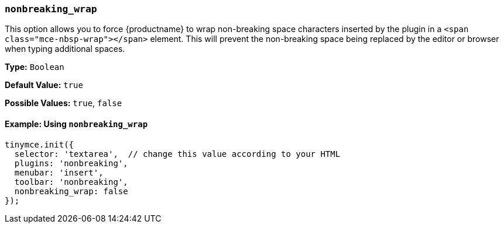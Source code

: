 === `nonbreaking_wrap`

This option allows you to force {productname} to wrap non-breaking space characters inserted by the plugin in a `<span class="mce-nbsp-wrap"></span>` element. This will prevent the non-breaking space being replaced by the editor or browser when typing additional spaces.

*Type:* `Boolean`

*Default Value:* `true`

*Possible Values:* `true`, `false`

==== Example: Using `nonbreaking_wrap`

[source, js]
----
tinymce.init({
  selector: 'textarea',  // change this value according to your HTML
  plugins: 'nonbreaking',
  menubar: 'insert',
  toolbar: 'nonbreaking',
  nonbreaking_wrap: false
});
----
